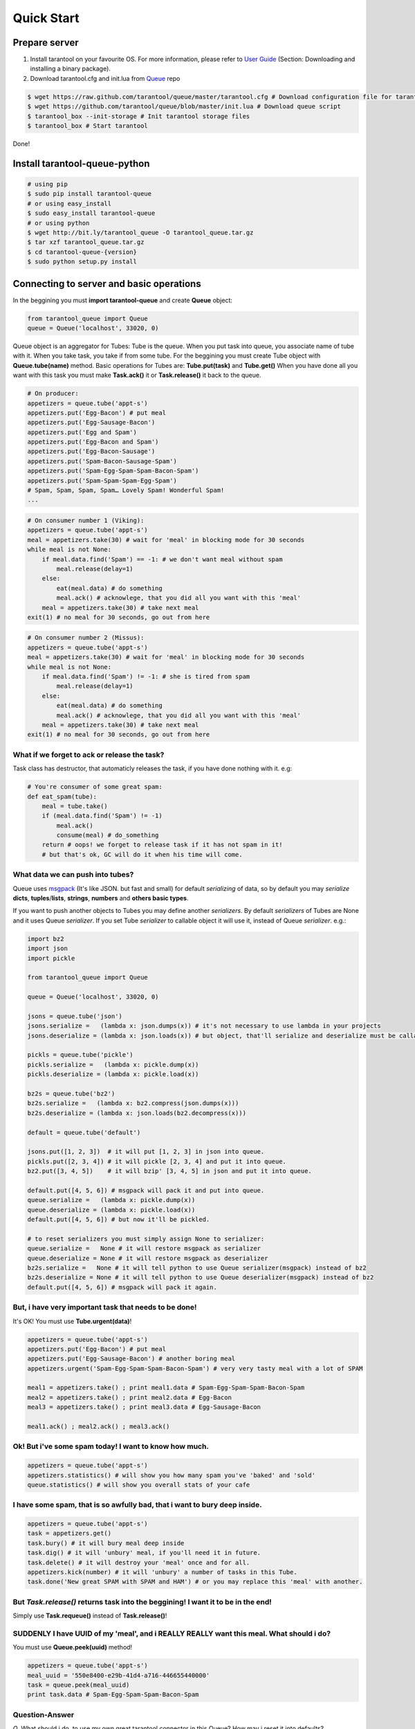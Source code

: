 .. _quick_start_en:

===========
Quick Start
===========

.. _prepare_server:

--------------
Prepare server
--------------

1. Install tarantool on your favourite OS. For more information, please refer to `User Guide <http://tarantool.org/tarantool_user_guide.html>`_ (Section: Downloading and installing a binary package).
2. Download tarantool.cfg and init.lua from `Queue <https://github.com/tarantool/queue>`_ repo

.. code-block:: bash

    $ wget https://raw.github.com/tarantool/queue/master/tarantool.cfg # Download configuration file for tarantool
    $ wget https://github.com/tarantool/queue/blob/master/init.lua # Download queue script
    $ tarantool_box --init-storage # Init tarantool storage files
    $ tarantool_box # Start tarantool

Done!

------------------------------
Install tarantool-queue-python
------------------------------

.. code-block:: bash

    # using pip
    $ sudo pip install tarantool-queue
    # or using easy_install
    $ sudo easy_install tarantool-queue
    # or using python
    $ wget http://bit.ly/tarantool_queue -O tarantool_queue.tar.gz
    $ tar xzf tarantool_queue.tar.gz
    $ cd tarantool-queue-{version}
    $ sudo python setup.py install

-----------------------------------------
Connecting to server and basic operations
-----------------------------------------

In the beggining you must **import tarantool-queue** and create **Queue** object:

.. code-block:: python

    from tarantool_queue import Queue
    queue = Queue('localhost', 33020, 0)

Queue object is an aggregator for Tubes: Tube is the queue. When you put task into queue, you associate name of tube with it. When you take task, you take if from some tube.
For the beggining you must create Tube object with **Queue.tube(name)** method.
Basic operations for Tubes are: **Tube.put(task)**  and **Tube.get()**
When you have done all you want with this task you must make **Task.ack()** it or **Task.release()** it back to the queue.

.. code-block:: python

    # On producer:
    appetizers = queue.tube('appt-s')
    appetizers.put('Egg-Bacon') # put meal
    appetizers.put('Egg-Sausage-Bacon')
    appetizers.put('Egg and Spam')
    appetizers.put('Egg-Bacon and Spam')
    appetizers.put('Egg-Bacon-Sausage')
    appetizers.put('Spam-Bacon-Sausage-Spam')
    appetizers.put('Spam-Egg-Spam-Spam-Bacon-Spam')
    appetizers.put('Spam-Spam-Spam-Egg-Spam')
    # Spam, Spam, Spam, Spam… Lovely Spam! Wonderful Spam!
    ...

.. code-block:: python

    # On consumer number 1 (Viking):
    appetizers = queue.tube('appt-s')
    meal = appetizers.take(30) # wait for 'meal' in blocking mode for 30 seconds
    while meal is not None:
        if meal.data.find('Spam') == -1: # we don't want meal without spam
            meal.release(delay=1)
        else:
            eat(meal.data) # do something
            meal.ack() # acknowlege, that you did all you want with this 'meal'
        meal = appetizers.take(30) # take next meal
    exit(1) # no meal for 30 seconds, go out from here

.. code-block:: python

    # On consumer number 2 (Missus):
    appetizers = queue.tube('appt-s')
    meal = appetizers.take(30) # wait for 'meal' in blocking mode for 30 seconds
    while meal is not None:
        if meal.data.find('Spam') != -1: # she is tired from spam
            meal.release(delay=1)
        else:
            eat(meal.data) # do something
            meal.ack() # acknowlege, that you did all you want with this 'meal'
        meal = appetizers.take(30) # take next meal
    exit(1) # no meal for 30 seconds, go out from here

^^^^^^^^^^^^^^^^^^^^^^^^^^^^^^^^^^^^^^^^^^^^^
What if we forget to ack or release the task?
^^^^^^^^^^^^^^^^^^^^^^^^^^^^^^^^^^^^^^^^^^^^^

Task class has destructor, that automaticly releases the task, if you have done nothing with it. e.g:

.. code-block:: python

    # You're consumer of some great spam:
    def eat_spam(tube):
        meal = tube.take()
        if (meal.data.find('Spam') != -1)
            meal.ack()
            consume(meal) # do_something
        return # oops! we forget to release task if it has not spam in it!
        # but that's ok, GC will do it when his time will come.

^^^^^^^^^^^^^^^^^^^^^^^^^^^^^^^^^
What data we can push into tubes?
^^^^^^^^^^^^^^^^^^^^^^^^^^^^^^^^^

Queue uses `msgpack <http://msgpack.org/>`_ (It's like JSON. but fast and small) for default `serializing` of data, so by default you may `serialize` **dicts**, **tuples**/**lists**, **strings**, **numbers** and **others basic types**.

If you want to push another objects to Tubes you may define another `serializers`. By default `serializers` of Tubes are None and it uses Queue `serializer`. If you set Tube `serializer` to callable object it will use it, instead of Queue `serializer`. e.g.:

.. code-block:: python

    import bz2
    import json
    import pickle

    from tarantool_queue import Queue

    queue = Queue('localhost', 33020, 0)

    jsons = queue.tube('json')
    jsons.serialize =   (lambda x: json.dumps(x)) # it's not necessary to use lambda in your projects
    jsons.deserialize = (lambda x: json.loads(x)) # but object, that'll serialize and deserialize must be callable or None

    pickls = queue.tube('pickle')
    pickls.serialize =   (lambda x: pickle.dump(x))
    pickls.deserialize = (lambda x: pickle.load(x))

    bz2s = queue.tube('bz2')
    bz2s.serialize =   (lambda x: bz2.compress(json.dumps(x)))
    bz2s.deserialize = (lambda x: json.loads(bz2.decompress(x)))

    default = queue.tube('default')

    jsons.put([1, 2, 3])  # it will put [1, 2, 3] in json into queue.
    pickls.put([2, 3, 4]) # it will pickle [2, 3, 4] and put it into queue.
    bz2.put([3, 4, 5])    # it will bzip' [3, 4, 5] in json and put it into queue.

    default.put([4, 5, 6]) # msgpack will pack it and put into queue.
    queue.serialize =   (lambda x: pickle.dump(x))
    queue.deserialize = (lambda x: pickle.load(x))
    default.put([4, 5, 6]) # but now it'll be pickled.

    # to reset serializers you must simply assign None to serializer:
    queue.serialize =   None # it will restore msgpack as serializer
    queue.deserialize = None # it will restore msgpack as deserializer
    bz2s.serialize =   None # it will tell python to use Queue serializer(msgpack) instead of bz2
    bz2s.deserialize = None # it will tell python to use Queue deserializer(msgpack) instead of bz2
    default.put([4, 5, 6]) # msgpack will pack it again.

^^^^^^^^^^^^^^^^^^^^^^^^^^^^^^^^^^^^^^^^^^^^^^^^^^^^^^
But, i have very important task that needs to be done!
^^^^^^^^^^^^^^^^^^^^^^^^^^^^^^^^^^^^^^^^^^^^^^^^^^^^^^

It's OK! You must use **Tube.urgent(data)**!

.. code-block:: python

    appetizers = queue.tube('appt-s')
    appetizers.put('Egg-Bacon') # put meal
    appetizers.put('Egg-Sausage-Bacon') # another boring meal
    appetizers.urgent('Spam-Egg-Spam-Spam-Bacon-Spam') # very very tasty meal with a lot of SPAM

    meal1 = appetizers.take() ; print meal1.data # Spam-Egg-Spam-Spam-Bacon-Spam
    meal2 = appetizers.take() ; print meal2.data # Egg-Bacon
    meal3 = appetizers.take() ; print meal3.data # Egg-Sausage-Bacon

    meal1.ack() ; meal2.ack() ; meal3.ack()

^^^^^^^^^^^^^^^^^^^^^^^^^^^^^^^^^^^^^^^^^^^^^^^^^^^^^^
Ok! But i've some spam today! I want to know how much.
^^^^^^^^^^^^^^^^^^^^^^^^^^^^^^^^^^^^^^^^^^^^^^^^^^^^^^

.. code-block:: python

    appetizers = queue.tube('appt-s')
    appetizers.statistics() # will show you how many spam you've 'baked' and 'sold'
    queue.statistics() # will show you overall stats of your cafe

^^^^^^^^^^^^^^^^^^^^^^^^^^^^^^^^^^^^^^^^^^^^^^^^^^^^^^^^^^^^^^^^^^^^^^^^^^
I have some spam, that is so awfully bad, that i want to bury deep inside.
^^^^^^^^^^^^^^^^^^^^^^^^^^^^^^^^^^^^^^^^^^^^^^^^^^^^^^^^^^^^^^^^^^^^^^^^^^

.. code-block:: python

    appetizers = queue.tube('appt-s')
    task = appetizers.get()
    task.bury() # it will bury meal deep inside
    task.dig() # it will 'unbury' meal, if you'll need it in future.
    task.delete() # it will destroy your 'meal' once and for all.
    appetizers.kick(number) # it will 'unbury' a number	of tasks in this Tube.
    task.done('New great SPAM with SPAM and HAM') # or you may replace this 'meal' with another.

^^^^^^^^^^^^^^^^^^^^^^^^^^^^^^^^^^^^^^^^^^^^^^^^^^^^^^^^^^^^^^^^^^^^^^^^^^^^^^^^^
But *Task.release()* returns task into the beggining! I want it to be in the end!
^^^^^^^^^^^^^^^^^^^^^^^^^^^^^^^^^^^^^^^^^^^^^^^^^^^^^^^^^^^^^^^^^^^^^^^^^^^^^^^^^

Simply use **Task.requeue()** instead of **Task.release()**!

^^^^^^^^^^^^^^^^^^^^^^^^^^^^^^^^^^^^^^^^^^^^^^^^^^^^^^^^^^^^^^^^^^^^^^^^^^^^^^^^^^^^^^^^
SUDDENLY I have UUID of my 'meal', and i REALLY REALLY want this meal. What should i do?
^^^^^^^^^^^^^^^^^^^^^^^^^^^^^^^^^^^^^^^^^^^^^^^^^^^^^^^^^^^^^^^^^^^^^^^^^^^^^^^^^^^^^^^^

You must use **Queue.peek(uuid)** method!

.. code-block:: python

    appetizers = queue.tube('appt-s')
    meal_uuid = '550e8400-e29b-41d4-a716-446655440000'
    task = queue.peek(meal_uuid)
    print task.data # Spam-Egg-Spam-Spam-Bacon-Spam

^^^^^^^^^^^^^^^
Question-Answer
^^^^^^^^^^^^^^^
*Q*. What should i do, to use my own great tarantool connector in this Queue? How may i
reset it into defaults?

*A*. You must simply use **Queue.tarantool_connector** field for setting it. Just ensure
that your connector has **constructor** and **call** fields. 

For reseting it simply do:

.. code-block:: python

    del(queue.tarantool_connector)
    # OR
    queue.tarantool_connector = None

*Q*. I'm using another great coroutines library! I really need another locking mechanism,
instead of your threading.Lock.

*A*. It's ok! You may simply set **Queue.tarantool_lock** field with your lock. Just
assure that your locking mechanism has **__enter__** and **__exit__** methods
(your lock will be used in the "with LOCK:..." construction)

For reseting it simply do:

.. code-block:: python

    del(queue.tarantool_lock)
    # OR
    queue.tarantool_lock = None

^^^^^^^^^^^^^^^^^^^^^^^^^^^^^^^^^^^^^^^^^^^^
And Now for Something Completely Different..
^^^^^^^^^^^^^^^^^^^^^^^^^^^^^^^^^^^^^^^^^^^^

.. image:: http://www.madmumblings.com/gallery/albums/userpics/10026/spam%20spam%20lovely%20spam.jpg

